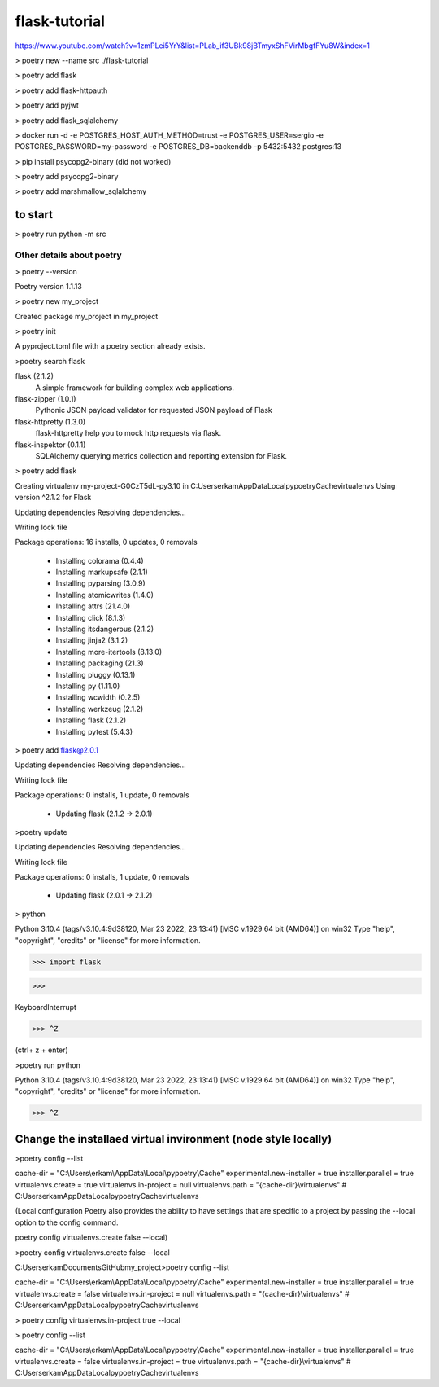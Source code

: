 #############
flask-tutorial
#############

https://www.youtube.com/watch?v=1zmPLei5YrY&list=PLab_if3UBk98jBTmyxShFVirMbgfFYu8W&index=1


> poetry new --name src ./flask-tutorial

> poetry add flask

> poetry add flask-httpauth

> poetry add pyjwt

> poetry add flask_sqlalchemy

> docker run -d -e POSTGRES_HOST_AUTH_METHOD=trust -e POSTGRES_USER=sergio -e POSTGRES_PASSWORD=my-password -e POSTGRES_DB=backenddb -p 5432:5432 postgres:13

> pip install psycopg2-binary (did not worked)

> poetry add psycopg2-binary

> poetry add marshmallow_sqlalchemy




===========
to start
===========

> poetry run python -m src






*************
 Other details about poetry
*************

> poetry --version

Poetry version 1.1.13

> poetry new my_project

Created package my_project in my_project

> poetry init

A pyproject.toml file with a poetry section already exists.

>poetry search flask

flask (2.1.2)
 A simple framework for building complex web applications.

flask-zipper (1.0.1)
 Pythonic JSON payload validator for requested JSON payload of Flask

flask-httpretty (1.3.0)
 flask-httpretty help you to mock http requests via flask.

flask-inspektor (0.1.1)
 SQLAlchemy querying metrics collection and reporting extension for Flask.

> poetry add flask

Creating virtualenv my-project-G0CzT5dL-py3.10 in C:\Users\erkam\AppData\Local\pypoetry\Cache\virtualenvs
Using version ^2.1.2 for Flask

Updating dependencies
Resolving dependencies...

Writing lock file

Package operations: 16 installs, 0 updates, 0 removals

  • Installing colorama (0.4.4)
  • Installing markupsafe (2.1.1)
  • Installing pyparsing (3.0.9)
  • Installing atomicwrites (1.4.0)
  • Installing attrs (21.4.0)
  • Installing click (8.1.3)
  • Installing itsdangerous (2.1.2)
  • Installing jinja2 (3.1.2)
  • Installing more-itertools (8.13.0)
  • Installing packaging (21.3)
  • Installing pluggy (0.13.1)
  • Installing py (1.11.0)
  • Installing wcwidth (0.2.5)
  • Installing werkzeug (2.1.2)
  • Installing flask (2.1.2)
  • Installing pytest (5.4.3)

> poetry add flask@2.0.1

Updating dependencies
Resolving dependencies...

Writing lock file

Package operations: 0 installs, 1 update, 0 removals

  • Updating flask (2.1.2 -> 2.0.1)

>poetry update

Updating dependencies
Resolving dependencies...

Writing lock file

Package operations: 0 installs, 1 update, 0 removals

  • Updating flask (2.0.1 -> 2.1.2)

> python

Python 3.10.4 (tags/v3.10.4:9d38120, Mar 23 2022, 23:13:41) [MSC v.1929 64 bit (AMD64)] on win32
Type "help", "copyright", "credits" or "license" for more information.

>>> import flask

>>>

KeyboardInterrupt

>>> ^Z

(ctrl+ z + enter)


>poetry run python

Python 3.10.4 (tags/v3.10.4:9d38120, Mar 23 2022, 23:13:41) [MSC v.1929 64 bit (AMD64)] on win32
Type "help", "copyright", "credits" or "license" for more information.

>>> ^Z

===========
Change the installaed virtual invironment (node style locally)
===========

>poetry config --list

cache-dir = "C:\\Users\\erkam\\AppData\\Local\\pypoetry\\Cache"
experimental.new-installer = true
installer.parallel = true
virtualenvs.create = true
virtualenvs.in-project = null
virtualenvs.path = "{cache-dir}\\virtualenvs"  # C:\Users\erkam\AppData\Local\pypoetry\Cache\virtualenvs


(Local configuration
Poetry also provides the ability to have settings that are specific to a project by passing the --local option to the config command.

poetry config virtualenvs.create false --local)

>poetry config virtualenvs.create false --local

C:\Users\erkam\Documents\GitHub\my_project>poetry config --list

cache-dir = "C:\\Users\\erkam\\AppData\\Local\\pypoetry\\Cache"
experimental.new-installer = true
installer.parallel = true
virtualenvs.create = false
virtualenvs.in-project = null
virtualenvs.path = "{cache-dir}\\virtualenvs"  # C:\Users\erkam\AppData\Local\pypoetry\Cache\virtualenvs

> poetry config virtualenvs.in-project true --local

> poetry config --list

cache-dir = "C:\\Users\\erkam\\AppData\\Local\\pypoetry\\Cache"
experimental.new-installer = true
installer.parallel = true
virtualenvs.create = false
virtualenvs.in-project = true
virtualenvs.path = "{cache-dir}\\virtualenvs"  # C:\Users\erkam\AppData\Local\pypoetry\Cache\virtualenvs



